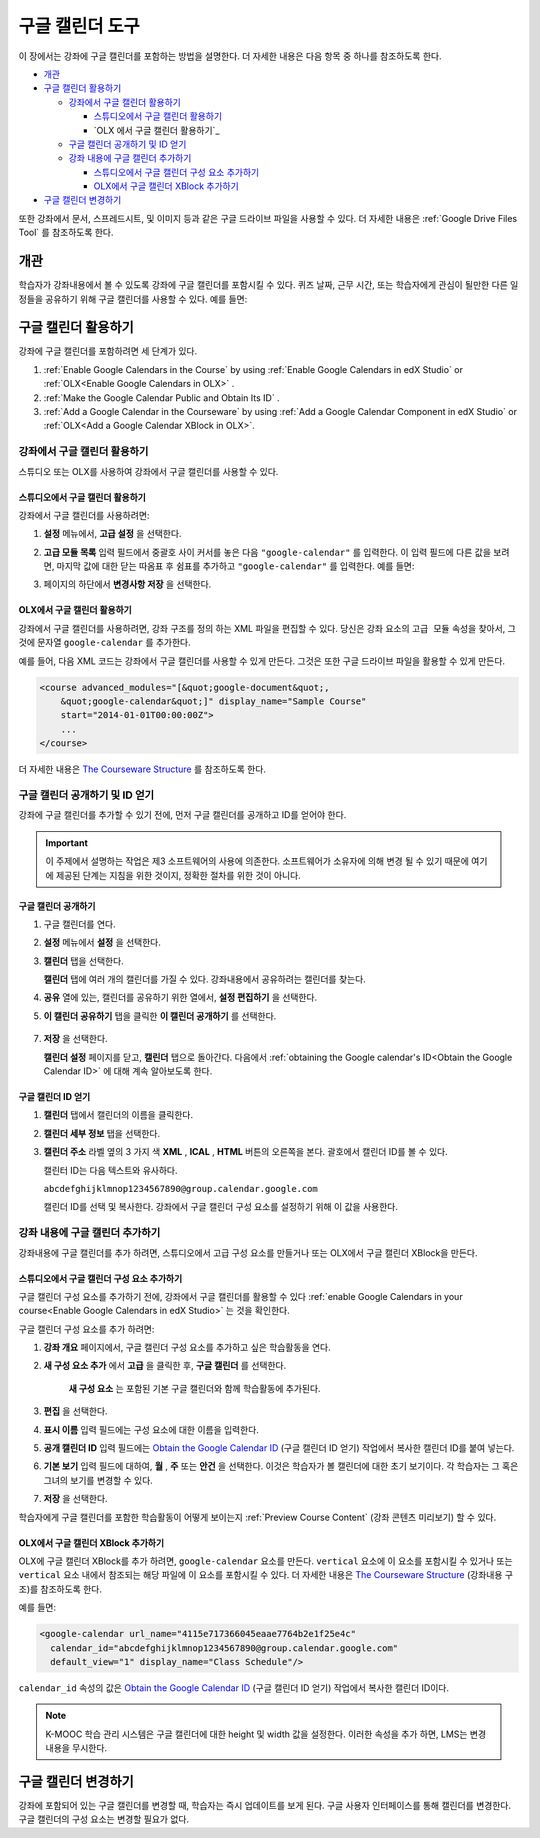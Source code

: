 .. _Google Calendar Tool:

#####################
구글 캘린더 도구 
#####################

이 장에서는 강좌에 구글 캘린더를 포함하는 방법을 설명한다. 더 자세한 내용은 다음 항목 중 하나를 참조하도록 한다.

* `개관`_

* `구글 캘린더 활용하기`_

  * `강좌에서 구글 캘린더 활용하기`_

    * `스튜디오에서 구글 캘린더 활용하기`_
    * `OLX 에서 구글 캘린더 활용하기`_

  * `구글 캘린더 공개하기 및 ID 얻기`_
  * `강좌 내용에 구글 캘린더 추가하기`_

    * `스튜디오에서 구글 캘린더 구성 요소 추가하기`_
    * `OLX에서 구글 캘린더 XBlock 추가하기`_

* `구글 캘린더 변경하기`_

또한 강좌에서 문서, 스프레드시트, 및 이미지 등과 같은 구글 드라이브 파일을 사용할 수 있다. 더 자세한 내용은 :ref:`Google Drive Files Tool`  를 참조하도록 한다.


*********
개관 
*********

학습자가 강좌내용에서 볼 수 있도록 강좌에 구글 캘린더를 포함시킬 수 있다. 퀴즈 날짜, 근무 시간, 또는 학습자에게 관심이 될만한 다른 일정들을 공유하기 위해 구글 캘린더를 사용할 수 있다. 예를 들면:

.. image:: ../../../shared/building_and_running_chapters/Images/google-calendar.png
  :alt: A Google calendar in courseware

*******************************************
구글 캘린더 활용하기 
*******************************************

강좌에 구글 캘린더를 포함하려면 세 단계가 있다.

#. :ref:`Enable Google Calendars in the Course` by using :ref:`Enable Google Calendars in edX Studio` or
   :ref:`OLX<Enable Google Calendars in OLX>` .

#. :ref:`Make the Google Calendar Public and Obtain Its ID` .

#. :ref:`Add a Google Calendar in the
   Courseware` by using :ref:`Add a Google Calendar Component in edX
   Studio` or :ref:`OLX<Add a Google Calendar XBlock in OLX>`.


.. _Enable Google Calendars in the Course:

======================================
강좌에서 구글 캘린더 활용하기
======================================

스튜디오 또는 OLX를 사용하여 강좌에서 구글 캘린더를 사용할 수 있다.

.. _Enable Google Calendars in edX Studio:

스튜디오에서 구글 캘린더 활용하기
**********************************************

강좌에서 구글 캘린더를 사용하려면:

#. **설정** 메뉴에서, **고급 설정** 을 선택한다.
#. **고급 모듈 목록** 입력 필드에서 중괄호 사이 커서를 놓은 다음  ``"google-calendar"`` 를 입력한다. 이 입력 필드에 다른 값을 보려면, 마지막 값에 대한 닫는 따옴표 후 쉼표를 추가하고 ``"google-calendar"`` 를 입력한다. 예를 들면:
   
   .. image:: ../../../shared/building_and_running_chapters/Images/google-advanced-setting.png
    :alt: Advanced modules setting for Google Calendars

#. 페이지의 하단에서 **변경사항 저장** 을 선택한다.

.. _Enable Google Calendars in OLX:

OLX에서 구글 캘린더 활용하기
**********************************************

강좌에서 구글 캘린더를 사용하려면, 강좌 구조를 정의 하는 XML 파일을 편집할 수 있다. 당신은 ``강좌`` 요소의 ``고급 모듈`` 속성을 찾아서, 그것에 문자열 ``google-calendar`` 를 추가한다. 

예를 들어, 다음 XML 코드는 강좌에서 구글 캘린더를 사용할 수 있게 만든다. 그것은 또한 구글 드라이브 파일을 활용할 수 있게 만든다.

.. code-block:: xml

  <course advanced_modules="[&quot;google-document&quot;, 
      &quot;google-calendar&quot;]" display_name="Sample Course" 
      start="2014-01-01T00:00:00Z">
      ...
  </course>

더 자세한 내용은 `The Courseware Structure`_ 를 참조하도록 한다.

.. _Make the Google Calendar Public and Obtain Its ID:

===================================================
구글 캘린더 공개하기 및 ID 얻기
===================================================

강좌에 구글 캘린더를 추가할 수 있기 전에, 먼저 구글 캘린더를 공개하고 ID를 얻어야 한다. 

.. important:: 
 이 주제에서 설명하는 작업은 제3 소프트웨어의 사용에 의존한다. 소프트웨어가 소유자에 의해 변경 될 수 있기 때문에 여기에 제공된 단계는 지침을 위한 것이지, 정확한 절차를 위한 것이 아니다.

구글 캘린더 공개하기
**********************************************


#. 구글 캘린더를 연다.
#. **설정** 메뉴에서 **설정** 을 선택한다.
#. **캘린더**  탭을 선택한다.
   
   **캘린더** 탭에 여러 개의 캘린더를 가질 수 있다. 강좌내용에서 공유하려는 캘린더를 찾는다.

#. **공유** 열에 있는, 캘린더를 공유하기 위한 열에서, **설정 편집하기** 을 선택한다.
#. **이 캘린더 공유하기** 탭을 클릭한 **이 캘린더 공개하기** 를 선택한다.
   
  .. image:: ../../../shared/building_and_running_chapters/Images/google-calendar-settings.png
   :alt: Google calendar settings

7. **저장** 을 선택한다. 
   
   **캘린더 설정** 페이지를 닫고, **캘린더** 탭으로 돌아간다. 다음에서 :ref:`obtaining the Google calendar's ID<Obtain the
   Google Calendar ID>` 에 대해 계속 알아보도록 한다.


.. _Obtain the Google Calendar ID:

구글 캘린더 ID 얻기
**********************************************

#. **캘린더** 탭에서 캘린더의 이름을 클릭한다.
#. **캘린더 세부 정보** 탭을 선택한다.
#. **캘린더 주소** 라벨 옆의 3 가지 색 **XML** , **ICAL** , **HTML** 버튼의 오른쪽을 본다. 괄호에서 캘린더 ID를 볼 수 있다.

   .. image:: ../../../shared/building_and_running_chapters/Images/google-calendar-address.png
     :width: 600
     :alt: Image of Calendar Address label with the calendar ID to the right

   캘린터 ID는 다음 텍스트와 유사하다.

   ``abcdefghijklmnop1234567890@group.calendar.google.com``

   캘린더 ID를 선택 및 복사한다. 강좌에서 구글 캘린더 구성 요소를 설정하기 위해 이 값을 사용한다.

.. _Add a Google Calendar in the Courseware:

========================================
강좌 내용에 구글 캘린더 추가하기
========================================

강좌내용에 구글 캘린더를 추가 하려면, 스튜디오에서 고급 구성 요소를 만들거나 또는 OLX에서 구글 캘린더 XBlock을 만든다.

.. _Add a Google Calendar Component in edX Studio:

스튜디오에서 구글 캘린더 구성 요소 추가하기
**********************************************

구글 캘린더 구성 요소를 추가하기 전에, 강좌에서 구글 캘린더를 활용할 수 있다 :ref:`enable Google Calendars in your course<Enable Google
Calendars in edX Studio>` 는 것을 확인한다.


구글 캘린더 구성 요소를 추가 하려면:

#. **강좌 개요** 페이지에서, 구글 캘린더 구성 요소를 추가하고 싶은 학습활동을 연다. 

#. **새 구성 요소 추가** 에서 **고급** 을 클릭한 후, **구글 캘린더** 를 선택한다.
   
    **새 구성 요소** 는 포함된 기본 구글 캘린더와 함께 학습활동에 추가된다.

   .. image:: ../../../shared/building_and_running_chapters/Images/google-calendar-studio.png
    :width: 600
    :alt: The Google calendar component in a unit page

#. **편집** 을 선택한다.
   
   .. image:: ../../../shared/building_and_running_chapters/Images/google-calendar-edit.png
    :width: 600
    :alt: The Google calendar editor

#. **표시 이름** 입력 필드에는 구성 요소에 대한 이름을 입력한다. 

#. **공개 캘린더 ID** 입력 필드에는  `Obtain the Google Calendar ID`_  (구글 캘린더 ID 얻기) 작업에서 복사한 캘린더 ID를 붙여 넣는다.

#. **기본 보기** 입력 필드에 대하여, **월** , **주** 또는 **안건** 을 선택한다. 이것은 학습자가 볼 캘린더에 대한 초기 보기이다. 각 학습자는 그 혹은 그녀의 보기를 변경할 수 있다.

#. **저장** 을 선택한다.

학습자에게 구글 캘린더를 포함한 학습활동이 어떻게 보이는지  :ref:`Preview Course Content`  (강좌 콘텐츠 미리보기) 할 수 있다.


.. _Add a Google Calendar XBlock in OLX:

OLX에서 구글 캘린더 XBlock 추가하기
**********************************************

OLX에 구글 캘린더 XBlock를 추가 하려면, ``google-calendar`` 요소를 만든다. ``vertical`` 요소에 이 요소를 포함시킬 수 있거나 또는 ``vertical`` 요소 내에서 참조되는 해당 파일에 이 요소를 포함시킬 수 있다. 더 자세한 내용은 `The Courseware Structure`_ (강좌내용 구조)를 참조하도록 한다. 

예를 들면:

.. code-block:: xml

  <google-calendar url_name="4115e717366045eaae7764b2e1f25e4c" 
    calendar_id="abcdefghijklmnop1234567890@group.calendar.google.com" 
    default_view="1" display_name="Class Schedule"/>

``calendar_id``  속성의 값은 `Obtain the Google Calendar ID`_ (구글 캘린더 ID 얻기) 작업에서 복사한 캘린더 ID이다.

.. note:: 
  K-MOOC 학습 관리 시스템은 구글 캘린더에 대한 height 및 width 값을 설정한다. 이러한 속성을 추가 하면, LMS는 변경 내용을 무시한다.

**************************
구글 캘린더 변경하기
**************************

강좌에 포함되어 있는 구글 캘린더를 변경할 때, 학습자는 즉시 업데이트를 보게 된다. 구글 사용자 인터페이스를 통해 캘린더를 변경한다. 구글 캘린더의 구성 요소는 변경할 필요가 없다.


.. _The Courseware Structure: http://edx.readthedocs.org/projects/edx-open-learning-xml/en/latest/organizing-course/course-xml-file.html
